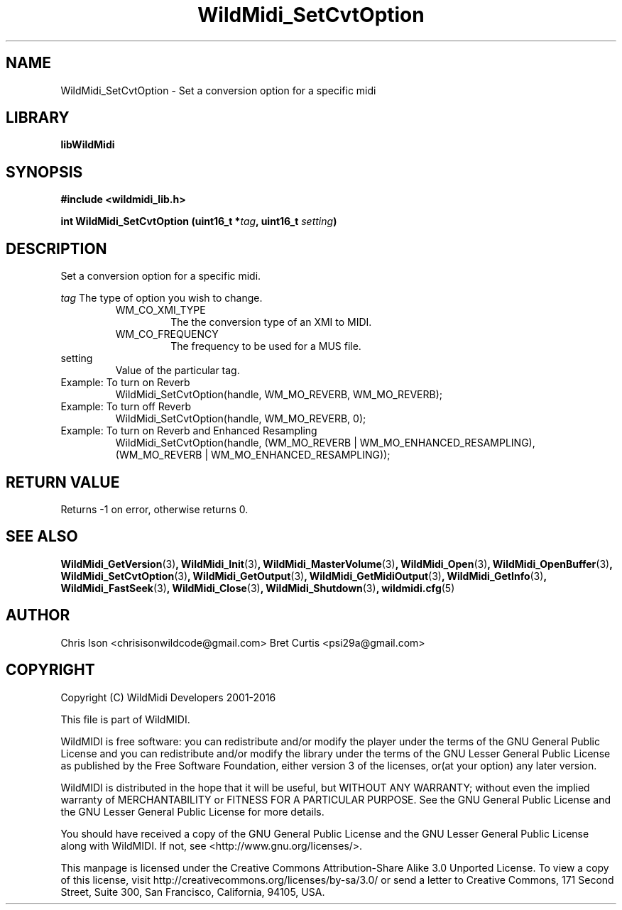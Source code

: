 .TH WildMidi_SetCvtOption 3 "10 March 2016" "" "WildMidi Programmer's Manual"
.SH NAME
WildMidi_SetCvtOption \- Set a conversion option for a specific midi
.PP
.SH LIBRARY
.B libWildMidi
.PP
.SH SYNOPSIS
.B #include <wildmidi_lib.h>
.PP
.B int WildMidi_SetCvtOption (uint16_t *\fItag\fP, uint16_t \fIsetting\fP)
.PP
.SH DESCRIPTION
Set a conversion option for a specific midi.
.PP
.B \fItag\fP
The type of option you wish to change.
.PP
.RS
.IP WM_CO_XMI_TYPE
The the conversion type of an XMI to MIDI.
.PP
.IP WM_CO_FREQUENCY
The frequency to be used for a MUS file.
.PP
.RE
.IP setting
Value of the particular tag.
.PP
.IP "Example: To turn on Reverb"
WildMidi_SetCvtOption(handle, WM_MO_REVERB, WM_MO_REVERB);
.IP "Example: To turn off Reverb"
WildMidi_SetCvtOption(handle, WM_MO_REVERB, 0);
.IP "Example: To turn on Reverb and Enhanced Resampling"
WildMidi_SetCvtOption(handle, (WM_MO_REVERB | WM_MO_ENHANCED_RESAMPLING), (WM_MO_REVERB | WM_MO_ENHANCED_RESAMPLING));
.PP
.SH "RETURN VALUE"
Returns \-1 on error, otherwise returns 0.
.SH SEE ALSO
.BR WildMidi_GetVersion (3) ,
.BR WildMidi_Init (3) ,
.BR WildMidi_MasterVolume (3) ,
.BR WildMidi_Open (3) ,
.BR WildMidi_OpenBuffer (3) ,
.BR WildMidi_SetCvtOption (3) ,
.BR WildMidi_GetOutput (3) ,
.BR WildMidi_GetMidiOutput (3) ,
.BR WildMidi_GetInfo (3) ,
.BR WildMidi_FastSeek (3) ,
.BR WildMidi_Close (3) ,
.BR WildMidi_Shutdown (3) ,
.BR wildmidi.cfg (5)
.PP
.SH AUTHOR
Chris Ison <chrisisonwildcode@gmail.com>
Bret Curtis <psi29a@gmail.com>
.PP
.SH COPYRIGHT
Copyright (C) WildMidi Developers 2001\-2016
.PP
This file is part of WildMIDI.
.PP
WildMIDI is free software: you can redistribute and/or modify the player under the terms of the GNU General Public License and you can redistribute and/or modify the library under the terms of the GNU Lesser General Public License as published by the Free Software Foundation, either version 3 of the licenses, or(at your option) any later version.
.PP
WildMIDI is distributed in the hope that it will be useful, but WITHOUT ANY WARRANTY; without even the implied warranty of MERCHANTABILITY or FITNESS FOR A PARTICULAR PURPOSE. See the GNU General Public License and the GNU Lesser General Public License for more details.
.PP
You should have received a copy of the GNU General Public License and the GNU Lesser General Public License along with WildMIDI. If not, see <http://www.gnu.org/licenses/>.
.PP
This manpage is licensed under the Creative Commons Attribution\-Share Alike 3.0 Unported License. To view a copy of this license, visit http://creativecommons.org/licenses/by-sa/3.0/ or send a letter to Creative Commons, 171 Second Street, Suite 300, San Francisco, California, 94105, USA.
.PP
